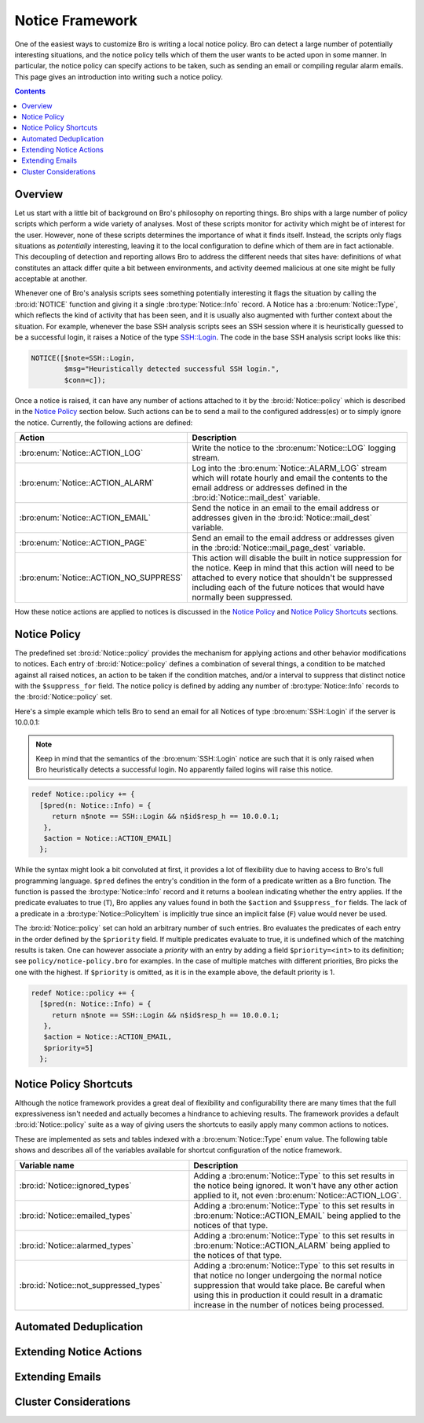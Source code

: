 
Notice Framework
================

.. class:: opening

    One of the easiest ways to customize Bro is writing a local notice
    policy. Bro can detect a large number of potentially interesting
    situations, and the notice policy tells which of them the user wants to be
    acted upon in some manner. In particular, the notice policy can specify
    actions to be taken, such as sending an email or compiling regular
    alarm emails. This page gives an introduction into writing such a notice
    policy.

.. contents::

Overview
--------

Let us start with a little bit of background on Bro's philosophy on reporting
things. Bro ships with a large number of policy scripts which perform a wide
variety of analyses. Most of these scripts monitor for activity which might be
of interest for the user. However, none of these scripts determines the
importance of what it finds itself. Instead, the scripts only flags situations
as *potentially* interesting, leaving it to the local configuration to define
which of them are in fact actionable. This decoupling of detection and
reporting allows Bro to address the different needs that sites have:
definitions of what constitutes an attack differ quite a bit between
environments, and activity deemed malicious at one site might be fully
acceptable at another.

Whenever one of Bro's analysis scripts sees something potentially interesting
it flags the situation by calling the :bro:id:`NOTICE` function and giving it
a single :bro:type:`Notice::Info` record. A Notice has a
:bro:enum:`Notice::Type`, which reflects the kind of activity that has been
seen, and it is usually also augmented with further context about the
situation. For example, whenever the base SSH analysis scripts sees an SSH
session where it is heuristically guessed to be a successful login, it raises
a Notice of the type SSH::Login. The code in the base SSH analysis script
looks like this:

.. code:: bro

    NOTICE([$note=SSH::Login, 
            $msg="Heuristically detected successful SSH login.",
            $conn=c]);

Once a notice is raised, it can have any number of actions attached to it by
the :bro:id:`Notice::policy` which is described in the `Notice Policy`_
section below. Such actions can be to send a mail to the configured
address(es) or to simply ignore the notice. Currently, the following actions
are defined:

.. list-table::
    :widths: 20 80
    :header-rows: 1

    * - Action
      - Description

    * - :bro:enum:`Notice::ACTION_LOG`
      - Write the notice to the :bro:enum:`Notice::LOG` logging stream.

    * - :bro:enum:`Notice::ACTION_ALARM`
      - Log into the :bro:enum:`Notice::ALARM_LOG` stream which will rotate
        hourly and email the contents to the email address or addresses
        defined in the :bro:id:`Notice::mail_dest` variable.

    * - :bro:enum:`Notice::ACTION_EMAIL`
      - Send the notice in an email to the email address or addresses given in
        the :bro:id:`Notice::mail_dest` variable.

    * - :bro:enum:`Notice::ACTION_PAGE`
      - Send an email to the email address or addresses given in the
        :bro:id:`Notice::mail_page_dest` variable.

    * - :bro:enum:`Notice::ACTION_NO_SUPPRESS`
      - This action will disable the built in notice suppression for the
        notice. Keep in mind that this action will need to be attached to
        every notice that shouldn't be suppressed including each of the future
        notices that would have normally been suppressed.

How these notice actions are applied to notices is discussed in the 
`Notice Policy`_ and `Notice Policy Shortcuts`_ sections.

Notice Policy
-------------

The predefined set :bro:id:`Notice::policy` provides the mechanism for
applying actions and other behavior modifications to notices. Each entry of
:bro:id:`Notice::policy` defines a combination of several things, a condition
to be matched against all raised notices, an action to be taken if the
condition matches, and/or a interval to suppress that distinct notice with the
``$suppress_for`` field. The notice policy is defined by adding any number of
:bro:type:`Notice::Info` records to the :bro:id:`Notice::policy` set.

Here's a simple example which tells Bro to send an email for all Notices of
type :bro:enum:`SSH::Login` if the server is 10.0.0.1:

.. note::

    Keep in mind that the semantics of the :bro:enum:`SSH::Login` notice are
    such that it is only raised when Bro heuristically detects a successful
    login. No apparently failed logins will raise this notice.

.. code:: bro

    redef Notice::policy += {
      [$pred(n: Notice::Info) = {
         return n$note == SSH::Login && n$id$resp_h == 10.0.0.1;
       },
       $action = Notice::ACTION_EMAIL]
      };

While the syntax might look a bit convoluted at first, it provides a lot of
flexibility due to having access to Bro's full programming language. ``$pred``
defines the entry's condition in the form of a predicate written as a Bro
function. The function is passed the :bro:type:`Notice::Info` record and it
returns a boolean indicating whether the entry applies. If the predicate
evaluates to true (``T``), Bro applies any values found in both the
``$action`` and ``$suppress_for`` fields. The lack of a predicate in a
:bro:type:`Notice::PolicyItem` is implicitly true since an implicit false
(``F``) value would never be used.

The :bro:id:`Notice::policy` set can hold an arbitrary number of such entries.
Bro evaluates the predicates of each entry in the order defined by the
``$priority`` field. If multiple predicates evaluate to true, it is undefined
which of the matching results is taken. One can however associate a *priority*
with an entry by adding a field ``$priority=<int>`` to its definition; see
``policy/notice-policy.bro`` for examples. In the case of multiple matches
with different priorities, Bro picks the one with the highest. If
``$priority`` is omitted, as it is in the example above, the default priority
is 1.

.. code:: bro

    redef Notice::policy += {
      [$pred(n: Notice::Info) = {
         return n$note == SSH::Login && n$id$resp_h == 10.0.0.1;
       },
       $action = Notice::ACTION_EMAIL,
       $priority=5]
      };


Notice Policy Shortcuts
-----------------------

Although the notice framework provides a great deal of flexibility and
configurability there are many times that the full expressiveness isn't needed
and actually becomes a hindrance to achieving results. The framework provides
a default :bro:id:`Notice::policy` suite as a way of giving users the
shortcuts to easily apply many common actions to notices.

These are implemented as sets and tables indexed with a
:bro:enum:`Notice::Type` enum value. The following table shows and describes
all of the variables available for shortcut configuration of the notice
framework.

.. list-table::
    :widths: 32 40
    :header-rows: 1

    * - Variable name
      - Description

    * - :bro:id:`Notice::ignored_types`
      - Adding a :bro:enum:`Notice::Type` to this set results in the notice
        being ignored. It won't have any other action applied to it, not even
        :bro:enum:`Notice::ACTION_LOG`.

    * - :bro:id:`Notice::emailed_types`
      - Adding a :bro:enum:`Notice::Type` to this set results in
        :bro:enum:`Notice::ACTION_EMAIL` being applied to the notices of that
        type.

    * - :bro:id:`Notice::alarmed_types`
      - Adding a :bro:enum:`Notice::Type` to this set results in
        :bro:enum:`Notice::ACTION_ALARM` being applied to the notices of that
        type.

    * - :bro:id:`Notice::not_suppressed_types`
      - Adding a :bro:enum:`Notice::Type` to this set results in that notice
        no longer undergoing the normal notice suppression that would take
        place. Be careful when using this in production it could result in a
        dramatic increase in the number of notices being processed.


Automated Deduplication
-----------------------

Extending Notice Actions
------------------------

Extending Emails
----------------

Cluster Considerations
----------------------